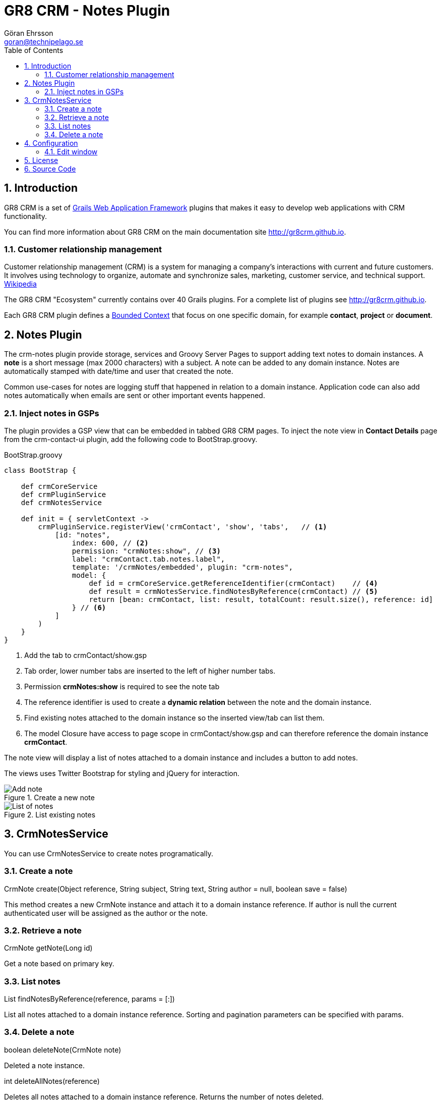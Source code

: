 = GR8 CRM - Notes Plugin
Göran Ehrsson <goran@technipelago.se>
:toc:
:numbered:
:icons: font
:imagesdir: ./images
:source-highlighter: prettify
:homepage: http://gr8crm.github.io
:gr8crm: GR8 CRM
:gr8source: https://github.com/goeh/grails-crm-notes
:license: This plugin is licensed with http://www.apache.org/licenses/LICENSE-2.0.html[Apache License version 2.0]

== Introduction

{gr8crm} is a set of http://www.grails.org/[Grails Web Application Framework]
plugins that makes it easy to develop web applications with CRM functionality.

You can find more information about {gr8crm} on the main documentation site {homepage}.

=== Customer relationship management
Customer relationship management (CRM) is a system for managing a company’s interactions with current and future customers.
It involves using technology to organize, automate and synchronize sales, marketing, customer service, and technical support.
http://en.wikipedia.org/wiki/Customer_relationship_management[Wikipedia]

The {gr8crm} "Ecosystem" currently contains over 40 Grails plugins. For a complete list of plugins see {homepage}.

Each {gr8crm} plugin defines a http://martinfowler.com/bliki/BoundedContext.html[Bounded Context]
that focus on one specific domain, for example *contact*, *project* or *document*.

== Notes Plugin

The +crm-notes+ plugin provide storage, services and Groovy Server Pages to support adding text notes to domain instances.
A *note* is a short message (max 2000 characters) with a subject. A note can be added to any domain instance.
Notes are automatically stamped with date/time and user that created the note.

Common use-cases for notes are logging stuff that happened in relation to a domain instance.
Application code can also add notes automatically when emails are sent or other important events happened.

=== Inject notes in GSPs

The plugin provides a GSP view that can be embedded in tabbed {gr8crm} pages.
To inject the note view in *Contact Details* page from the +crm-contact-ui+ plugin, add the following code to +BootStrap.groovy+.

[source,groovy]
.BootStrap.groovy
----
class BootStrap {

    def crmCoreService
    def crmPluginService
    def crmNotesService

    def init = { servletContext ->
        crmPluginService.registerView('crmContact', 'show', 'tabs',   // <1>
            [id: "notes",
                index: 600, // <2>
                permission: "crmNotes:show", // <3>
                label: "crmContact.tab.notes.label",
                template: '/crmNotes/embedded', plugin: "crm-notes",
                model: {
                    def id = crmCoreService.getReferenceIdentifier(crmContact)    // <4>
                    def result = crmNotesService.findNotesByReference(crmContact) // <5>
                    return [bean: crmContact, list: result, totalCount: result.size(), reference: id]
                } // <6>
            ]
        )
    }
}
----
<1> Add the tab to crmContact/show.gsp
<2> Tab order, lower number tabs are inserted to the left of higher number tabs.
<3> Permission *crmNotes:show* is required to see the note tab
<4> The reference identifier is used to create a *dynamic relation* between the note and the domain instance.
<5> Find existing notes attached to the domain instance so the inserted view/tab can list them.
<6> The +model+ Closure have access to page scope in crmContact/show.gsp and can therefore reference the domain instance *crmContact*.

The note view will display a list of notes attached to a domain instance and includes a button to add notes.

The views uses Twitter Bootstrap for styling and jQuery for interaction.

.Create a new note
image::note-create.png[Add note, role="thumb"]

.List existing notes
image::note-list.png[List of notes, role="thumb"]

== CrmNotesService

You can use +CrmNotesService+ to create notes programatically.

=== Create a note

+CrmNote create(Object reference, String subject, String text, String author = null, boolean save = false)+

This method creates a new +CrmNote+ instance and attach it to a domain instance +reference+.
If +author+ is null the current authenticated user will be assigned as the author or the note.

=== Retrieve a note

+CrmNote getNote(Long id)+

Get a note based on primary key.

=== List notes

+List findNotesByReference(reference, params = [:])+

List all notes attached to a domain instance +reference+. Sorting and pagination parameters can be specified with +params+.

=== Delete a note

+boolean deleteNote(CrmNote note)+

Deleted a note instance.

+int deleteAllNotes(reference)+

Deletes all notes attached to a domain instance +reference+. Returns the number of notes deleted.

== Configuration

=== Edit window

A note is normally immutable which means that is cannot be edited.
Because notes are commonly used a log records you don't want users to be able to change the history.
But if notes are added manually the user could make spelling errors or other typos. It's nice to give the user an opportunity to correct their mistakes.
Therefore you can configure an *edit window* that makes it possible to edit the note during a short period after it was created.

[source,groovy]
.Config.groovy
----
crm.notes.editWindow = 2 // enables editing during two hours after the note was created.
----

[NOTE]
====
*What's the difference between notes and tasks?*

Some might argue that there is an overlap between notes and completed tasks. Tasks are provided by the +crm-task+ plugin
and also contains a subject (task title) and message (task description). Tasks can certainly be used for logging purposes
but they are more complex than notes. Notes only contain a subject and a message body and are very easy for users to create.

If both +crm-notes+ and +crm-task-ui+ plugins are used in the same application users might also be confused over what to use.
For example when a user called a contact and talked about something important.
Should that be logged as a simple note on the contact or as a completed tasks associated with the contact?
There is no simple answer, it depends on the requirements and something you have to discuss with your users.
====

== License

{license}

== Source Code

The source code for this plugin is available at {gr8source}
